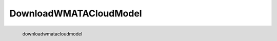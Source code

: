 DownloadWMATACloudModel
*********************

.. figure:: _static/downloadwmatacloudmodel.png
   :align: left

   downloadwmatacloudmodel